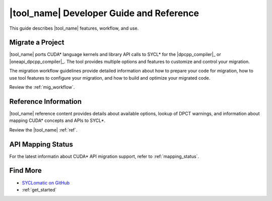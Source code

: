.. _dev_guide:

|tool_name| Developer Guide and Reference
=========================================

This guide describes |tool_name| features, workflow, and use.

Migrate a Project
-----------------

|tool_name| ports CUDA* language kernels and library API calls to SYCL* for the
|dpcpp_compiler|_ or |oneapi_dpcpp_compiler|_. The tool provides multiple options
and features to customize and control your migration.

The migration workflow guidelines provide detailed information about how to prepare
your code for migration, how to use tool features to configure your migration,
and how to build and optimize your migrated code.

Review the :ref:`mig_workflow`.

Reference Information
---------------------

|tool_name| reference content provides details about available options, lookup of DPCT
warnings, and information about mapping CUDA* concepts and APIs to SYCL*.

Review the |tool_name| :ref:`ref`.


API Mapping Status
------------------

For the latest informatin about CUDA* API migration support, refer to :ref:`mapping_status`.


Find More
---------

* `SYCLomatic on GitHub <https://github.com/oneapi-src/SYCLomatic>`_

* :ref:`get_started`